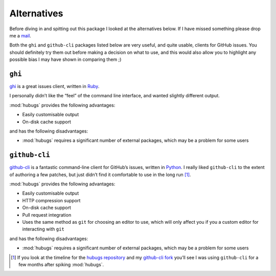 Alternatives
============

Before diving in and spitting out this package I looked at the alternatives
below.  If I have missed something please drop me a mail_.

Both the ``ghi`` and ``github-cli`` packages listed below are very useful, and
quite usable, clients for GitHub issues.  You should definitely try them out
before making a decision on what to use, and this would also allow you to
highlight any possible bias I may have shown in comparing them ;)

``ghi``
-------

ghi_ is a great issues client, written in Ruby_.

I personally didn’t like the “feel” of the command line interface, and wanted
slightly different output.

:mod:`hubugs` provides the following advantages:

* Easily customisable output
* On-disk cache support

and has the following disadvantages:

* :mod:`hubugs` requires a significant number of external packages, which may
  be a problem for some users

``github-cli``
--------------

github-cli_ is a fantastic command-line client for GitHub’s issues, written in
Python_.  I really liked ``github-cli`` to the extent of authoring a few
patches, but just didn’t find it comfortable to use in the long run [#]_.

:mod:`hubugs` provides the following advantages:

* Easily customisable output
* HTTP compression support
* On-disk cache support
* Pull request integration
* Uses the same method as ``git`` for choosing an editor to use, which will only
  affect you if you a custom editor for interacting with ``git``

and has the following disadvantages:

* :mod:`hubugs` requires a significant number of external packages, which may
  be a problem for some users

.. [#] If you look at the timeline for the `hubugs repository`_ and my
   `github-cli fork`_ you’ll see I was using ``github-cli`` for a few months
   after spiking :mod:`hubugs`.

.. _mail: jnrowe@gmail.com
.. _ghi: https://github.com/stephencelis/ghi
.. _ruby: http://www.ruby-lang.org/
.. _less: http://www.greenwoodsoftware.com/less/
.. _github-cli: http://packages.python.org/github-cli/
.. _Python: http://python.org/
.. _hubugs repository: https://github.com/JNRowe/hubugs
.. _github-cli fork: https://github.com/JNRowe/github-cli
